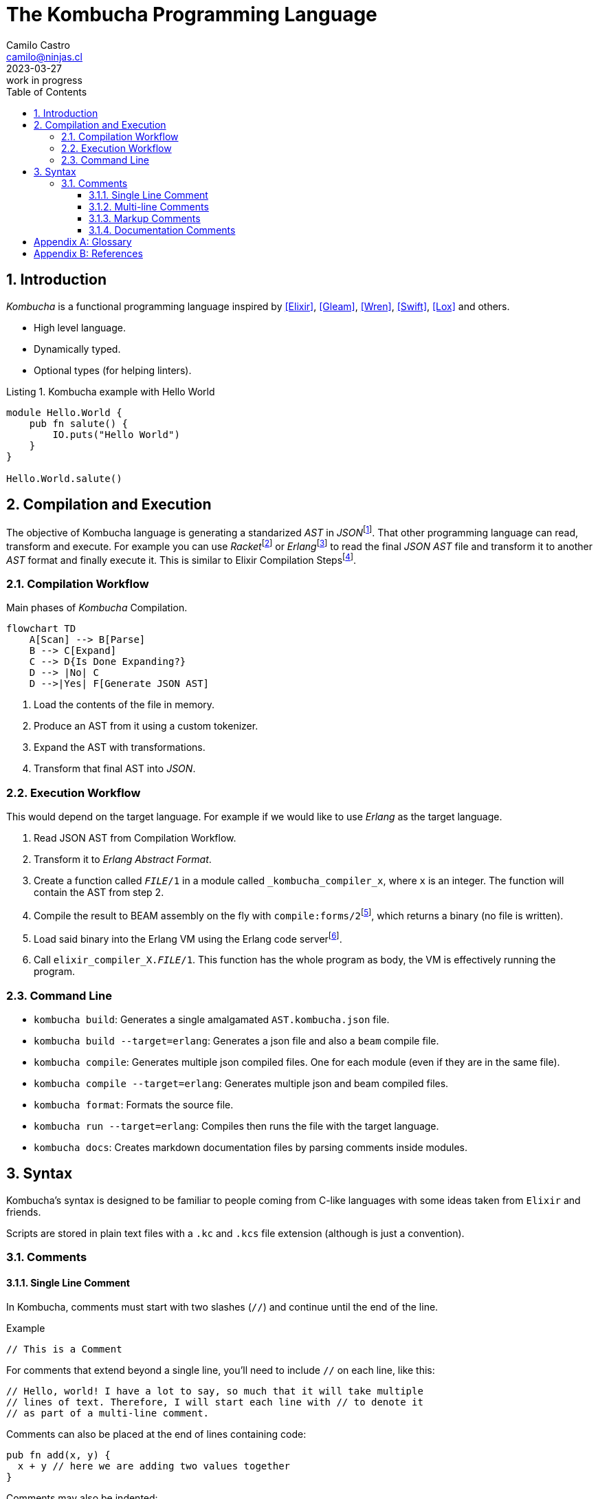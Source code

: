 = The Kombucha Programming Language
:author: Camilo Castro
:email: camilo@ninjas.cl
:revdate: 2023-03-27
:revremark: work in progress
:doctype: article 
:listing-caption: Listing
:sectnums:
:toc: left
:toc: macro
:toclevels: 3
:ext-relative:

toc::[]

== Introduction
_Kombucha_ is a functional programming language inspired by <<Elixir>>, <<Gleam>>, <<Wren>>, <<Swift>>, <<Lox>> and others.

- High level language.
- Dynamically typed.
- Optional types (for helping linters).

.Kombucha example with Hello World
[[kc-hello-example]]
[source,kombucha]
----
module Hello.World {
    pub fn salute() {
        IO.puts("Hello World")
    }
}

Hello.World.salute()
----

== Compilation and Execution

The objective of Kombucha language is generating a standarized _AST_ in _JSON_{empty}footnote:[https://www.json.org/]. That other programming language can read, transform and execute. For example you can use _Racket_{empty}footnote:[https://racket-lang.org/] or _Erlang_{empty}footnote:[https://www.erlang.org/doc/apps/erts/absform.html] to read the final _JSON AST_ file and transform it to another _AST_ format and finally execute it. This is similar to Elixir Compilation Steps{empty}footnote:[https://medium.com/@fxn/how-does-elixir-compile-execute-code-c1b36c9ec8cf].

=== Compilation Workflow

Main phases of _Kombucha_ Compilation.

```mermaid
flowchart TD
    A[Scan] --> B[Parse]
    B --> C[Expand]
    C --> D{Is Done Expanding?}
    D --> |No| C
    D -->|Yes| F[Generate JSON AST]
    
```

1. Load the contents of the file in memory.
2. Produce an AST from it using a custom tokenizer.
3. Expand the AST with transformations.
4. Transform that final AST into _JSON_.

=== Execution Workflow

This would depend on the target language. For example if we would like to use _Erlang_ as the target language.

1. Read JSON AST from Compilation Workflow.
2. Transform it to _Erlang Abstract Format_.
3. Create a function called `__FILE__/1` in a module called `_kombucha_compiler_x`, where `x` is an integer. The function will contain the AST from step 2.
4. Compile the result to BEAM assembly on the fly with `compile:forms/2`{empty}footnote:[https://www.erlang.org/doc/man/compile.html#forms-2], which returns a binary (no file is written).
5. Load said binary into the Erlang VM using the Erlang code server{empty}footnote:[https://www.erlang.org/doc/man/code.html].
6. Call `elixir_compiler_X.__FILE__/1`. This function has the whole program as body, the VM is effectively running the program.

=== Command Line

- `kombucha build`: Generates a single amalgamated `AST.kombucha.json` file.
- `kombucha build --target=erlang`: Generates a json file and also a `beam` compile file.
- `kombucha compile`: Generates multiple json compiled files. One for each module (even if they are in the same file).
- `kombucha compile --target=erlang`: Generates multiple json and beam compiled files.
- `kombucha format`: Formats the source file.
- `kombucha run --target=erlang`: Compiles then runs the file with the target language.
- `kombucha docs`: Creates markdown documentation files by parsing comments inside modules.

== Syntax

Kombucha’s syntax is designed to be familiar to people coming from C-like languages
with some ideas taken from `Elixir` and friends.

Scripts are stored in plain text files with a `.kc` and `.kcs` file extension (although is just a convention).

=== Comments

==== Single Line Comment
In Kombucha, comments must start with two slashes (`//`) and continue until the end of the line.

.Example
`// This is a Comment`

For comments that extend beyond a single line, you’ll need to include `//` on each line, like this:

```text
// Hello, world! I have a lot to say, so much that it will take multiple
// lines of text. Therefore, I will start each line with // to denote it
// as part of a multi-line comment.
```

Comments can also be placed at the end of lines containing code:

```kombucha
pub fn add(x, y) {
  x + y // here we are adding two values together
}
```

Comments may also be indented:

```kombucha
pub fn multiply(x, y) {
  // here we are multiplying x by y
  x * y
}
```

==== Multi-line Comments
Block comments start with `/\*` and end with `*/`. They can span multiple lines:

```kombucha
/* This
   is
   a
   multi-line
   comment. */
```

Unlike C, block comments can nest in Kombucha:

`/* This is /* a nested */ comment. */`

This is handy because it lets you easily comment out an entire block of code, even if the code already contains block comments.

===== Code Annotations

Using `// MARK:` can help IDES to mark special places in the code.
_MARK_ can be with and without a hyphen (`-`). If the hyphen is present it will signal to be a subsection of the previous `MARK:`.

There is also `TODO:`, `FIXME:` and `PRAGMA:` marks.

.Examples
- `// MARK: My Section`.
- `// MARK: - My Sub Section`.
- `// TODO: This must be completed later`.
- `// FIXME: There is something wrong here`.
- `// PRAGMA: compiler-directive`.

==== Markup Comments

Markup coments are inspired by _Swift_{blank}footnote:[https://developer.apple.com/library/archive/documentation/Xcode/Reference/xcode_markup_formatting_ref/index.html#//apple_ref/doc/uid/TP40016497-CH2-SW1]. They use CommonMark{blank}footnote:[https://commonmark.org/] to help documentation generation.
Kombucha Markup syntax is exactly CommonMark, by design, not only for its straightforward implementation and completeness but also in the spirit of Markdown's readability through limited special syntax.

- `///`: Single line markup comment. (function scope).
- `////`: Single line markup comment. (module scope).
- `//:`: Single line markup comment. (any scope).
- `/**`: Multi line markup comment. (function scope).
- `/*!`: Multi line markup comment. (module scope).
- `/*:`: Multi line markup comment. (any scope).

==== Documentation Comments

Follows _Swift Documentation Comments_{blank}footnote:[https://github.com/apple/swift/blob/main/docs/DocumentationComments.md]

.Example
```markdown
- Parameters:
  - x: ...
  - y: ...
  - z: ...
```

[appendix]
== Glossary

AST::
    Abstract Syntax Tree

[appendix]
// [bibliography]
== References

- [[[Elixir]]] The Elixir Team. (2011). The Elixir Programming Language. https://elixir-lang.org/ (accessed 2023-03-27).

- [[[Gleam]]] Louis Pilfold. (2019). The Gleam Programming Language. https://gleam.run/ (accessed 2023-03-27).

- [[[Wren]]] Bob Nystrom. (2013). The Wren Programming Language. https://wren.io/ (accessed 2023-03-27).

- [[[Lox]]] Bob Nystrom. (2014). The Lox Programming Language. https://craftinginterpreters.com/the-lox-language.html (accessed 2023-03-27).

- [[[Swift]]] Apple (2014). https://www.swift.org/ (accessed 2023-03-29).
